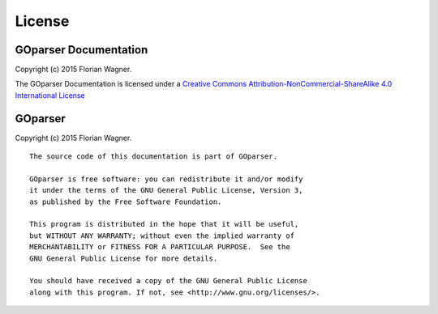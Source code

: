 License
=======

GOparser Documentation
----------------------

Copyright (c) 2015 Florian Wagner.

The GOparser Documentation is licensed under a
`Creative Commons Attribution-NonCommercial-ShareAlike 4.0 International License`__

__ cc_license_

.. _cc_license: http://creativecommons.org/licenses/by-nc-sa/4.0/

GOparser
--------

Copyright (c) 2015 Florian Wagner.

::
    
    The source code of this documentation is part of GOparser.

    GOparser is free software: you can redistribute it and/or modify
    it under the terms of the GNU General Public License, Version 3,
    as published by the Free Software Foundation.

    This program is distributed in the hope that it will be useful,
    but WITHOUT ANY WARRANTY; without even the implied warranty of
    MERCHANTABILITY or FITNESS FOR A PARTICULAR PURPOSE.  See the
    GNU General Public License for more details.

    You should have received a copy of the GNU General Public License
    along with this program. If not, see <http://www.gnu.org/licenses/>.
